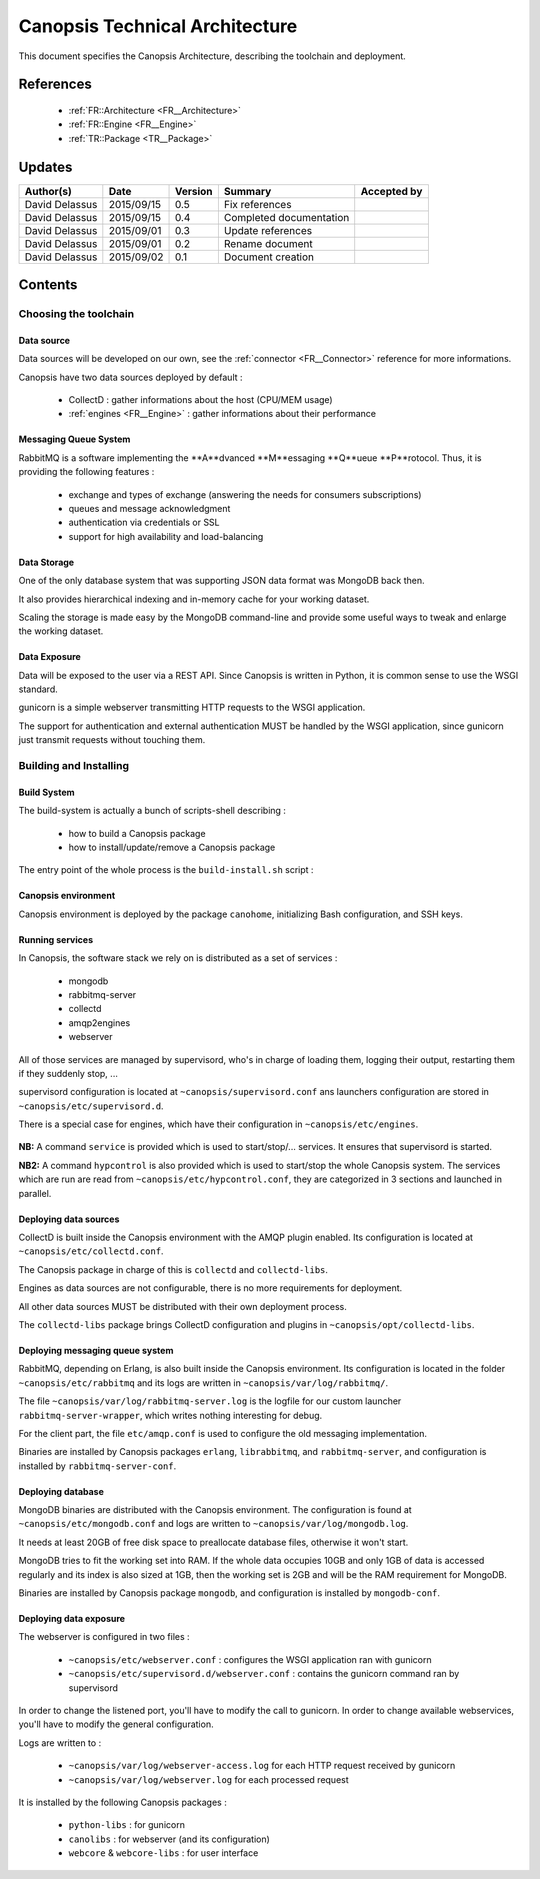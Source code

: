 .. _TR__Architecture:

===============================
Canopsis Technical Architecture
===============================

This document specifies the Canopsis Architecture, describing the toolchain and
deployment.

References
==========

 - :ref:`FR::Architecture <FR__Architecture>`
 - :ref:`FR::Engine <FR__Engine>`
 - :ref:`TR::Package <TR__Package>`

Updates
=======

.. csv-table::
   :header: "Author(s)", "Date", "Version", "Summary", "Accepted by"

   "David Delassus", "2015/09/15", "0.5", "Fix references", ""
   "David Delassus", "2015/09/15", "0.4", "Completed documentation", ""
   "David Delassus", "2015/09/01", "0.3", "Update references", ""
   "David Delassus", "2015/09/01", "0.2", "Rename document", ""
   "David Delassus", "2015/09/02", "0.1", "Document creation", ""

Contents
========

Choosing the toolchain
----------------------

Data source
~~~~~~~~~~~

Data sources will be developed on our own, see the :ref:`connector <FR__Connector>`
reference for more informations.

Canopsis have two data sources deployed by default :

 - CollectD : gather informations about the host (CPU/MEM usage)
 - :ref:`engines <FR__Engine>` : gather informations about their performance

Messaging Queue System
~~~~~~~~~~~~~~~~~~~~~~

RabbitMQ is a software implementing the **A**dvanced **M**essaging **Q**ueue **P**rotocol.
Thus, it is providing the following features :

 - exchange and types of exchange (answering the needs for consumers subscriptions)
 - queues and message acknowledgment
 - authentication via credentials or SSL
 - support for high availability and load-balancing

Data Storage
~~~~~~~~~~~~

One of the only database system that was supporting JSON data format was MongoDB
back then.

It also provides hierarchical indexing and in-memory cache for your working dataset.

Scaling the storage is made easy by the MongoDB command-line and provide some useful
ways to tweak and enlarge the working dataset.

Data Exposure
~~~~~~~~~~~~~

Data will be exposed to the user via a REST API. Since Canopsis is written in
Python, it is common sense to use the WSGI standard.

gunicorn is a simple webserver transmitting HTTP requests to the WSGI application.

The support for authentication and external authentication MUST be handled by the
WSGI application, since gunicorn just transmit requests without touching them.

Building and Installing
-----------------------

Build System
~~~~~~~~~~~~

.. _TR__Architecture__build:

The build-system is actually a bunch of scripts-shell describing :

 - how to build a Canopsis package
 - how to install/update/remove a Canopsis package

The entry point of the whole process is the ``build-install.sh`` script :

.. figure:: ../_static/images/architecture/buildinstall.png

Canopsis environment
~~~~~~~~~~~~~~~~~~~~

Canopsis environment is deployed by the package ``canohome``, initializing Bash
configuration, and SSH keys.

Running services
~~~~~~~~~~~~~~~~

.. _TR__Architecture__service:

In Canopsis, the software stack we rely on is distributed as a set of services :

 - mongodb
 - rabbitmq-server
 - collectd
 - amqp2engines
 - webserver

All of those services are managed by supervisord, who's in charge of loading them,
logging their output, restarting them if they suddenly stop, ...

supervisord configuration is located at ``~canopsis/supervisord.conf`` ans launchers
configuration are stored in ``~canopsis/etc/supervisord.d``.

There is a special case for engines, which have their configuration in ``~canopsis/etc/engines``.

.. figure:: ../_static/images/architecture/supervisord.png

**NB:** A command ``service`` is provided which is used to start/stop/... services.
It ensures that supervisord is started.

**NB2:** A command ``hypcontrol`` is also provided which is used to start/stop the
whole Canopsis system. The services which are run are read from ``~canopsis/etc/hypcontrol.conf``, they are categorized in 3 sections and launched in parallel.

Deploying data sources
~~~~~~~~~~~~~~~~~~~~~~

CollectD is built inside the Canopsis environment with the AMQP plugin enabled.
Its configuration is located at ``~canopsis/etc/collectd.conf``.

The Canopsis package in charge of this is ``collectd`` and ``collectd-libs``.

Engines as data sources are not configurable, there is no more requirements for
deployment.

All other data sources MUST be distributed with their own deployment process.

The ``collectd-libs`` package brings CollectD configuration and plugins in ``~canopsis/opt/collectd-libs``.

Deploying messaging queue system
~~~~~~~~~~~~~~~~~~~~~~~~~~~~~~~~

RabbitMQ, depending on Erlang, is also built inside the Canopsis environment.
Its configuration is located in the folder ``~canopsis/etc/rabbitmq`` and its
logs are written in ``~canopsis/var/log/rabbitmq/``.

The file ``~canopsis/var/log/rabbitmq-server.log`` is the logfile for our custom
launcher ``rabbitmq-server-wrapper``, which writes nothing interesting for debug.

For the client part, the file ``etc/amqp.conf`` is used to configure the old messaging
implementation.

Binaries are installed by Canopsis packages ``erlang``, ``librabbitmq``, and ``rabbitmq-server``, and configuration is installed by ``rabbitmq-server-conf``.

Deploying database
~~~~~~~~~~~~~~~~~~

MongoDB binaries are distributed with the Canopsis environment.
The configuration is found at ``~canopsis/etc/mongodb.conf`` and logs are written
to ``~canopsis/var/log/mongodb.log``.

It needs at least 20GB of free disk space to preallocate database files, otherwise
it won't start.

MongoDB tries to fit the working set into RAM. If the whole data occupies 10GB and
only 1GB of data is accessed regularly and its index is also sized at 1GB, then
the working set is 2GB and will be the RAM requirement for MongoDB.

Binaries are installed by Canopsis package ``mongodb``, and configuration is installed
by ``mongodb-conf``.

Deploying data exposure
~~~~~~~~~~~~~~~~~~~~~~~

The webserver is configured in two files :

 * ``~canopsis/etc/webserver.conf`` : configures the WSGI application ran with gunicorn
 * ``~canopsis/etc/supervisord.d/webserver.conf`` : contains the gunicorn command ran by supervisord

In order to change the listened port, you'll have to modify the call to gunicorn.
In order to change available webservices, you'll have to modify the general configuration.

Logs are written to :

 * ``~canopsis/var/log/webserver-access.log`` for each HTTP request received by gunicorn
 * ``~canopsis/var/log/webserver.log`` for each processed request

It is installed by the following Canopsis packages :

 - ``python-libs`` : for gunicorn
 - ``canolibs`` : for webserver (and its configuration)
 - ``webcore`` & ``webcore-libs`` : for user interface
